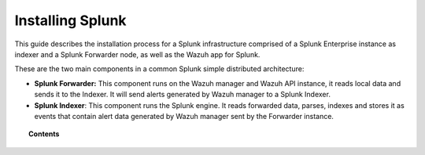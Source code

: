 .. Copyright (C) 2018 Wazuh, Inc.

.. _installation_splunk:

Installing Splunk
=================

This guide describes the installation process for a Splunk infrastructure comprised of a Splunk Enterprise instance as indexer and a Splunk Forwarder node, as well as the Wazuh app for Splunk.

These are the two main components in a common Splunk simple distributed architecture:

- **Splunk Forwarder:** This component runs on the Wazuh manager and Wazuh API instance, it reads local data and sends it to the Indexer. It will send alerts generated by Wazuh manager to a Splunk Indexer.


- **Splunk Indexer**: This component runs the Splunk engine. It reads forwarded data, parses, indexes and stores it as events that contain alert data generated by Wazuh manager sent by the Forwarder instance.

.. image:: ../images/splunk-app/simple-distributed-arch.png
  :align: center

.. topic:: Contents

  .. toctree::
    :maxdepth: 1

    splunk_installation
    splunk_wazuh
    splunk_forwarder
